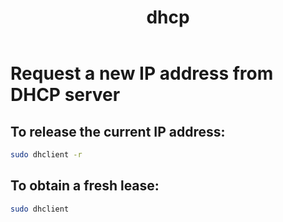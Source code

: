 :PROPERTIES:
:ID:       e495805e-5687-4c21-8fbe-98c683b2fc18
:END:
#+title: dhcp
#+filetags:

* Request a new IP address from DHCP server
** To release the current IP address:
#+begin_src bash
sudo dhclient -r
#+end_src

** To obtain a fresh lease:
#+begin_src bash
sudo dhclient
#+end_src
